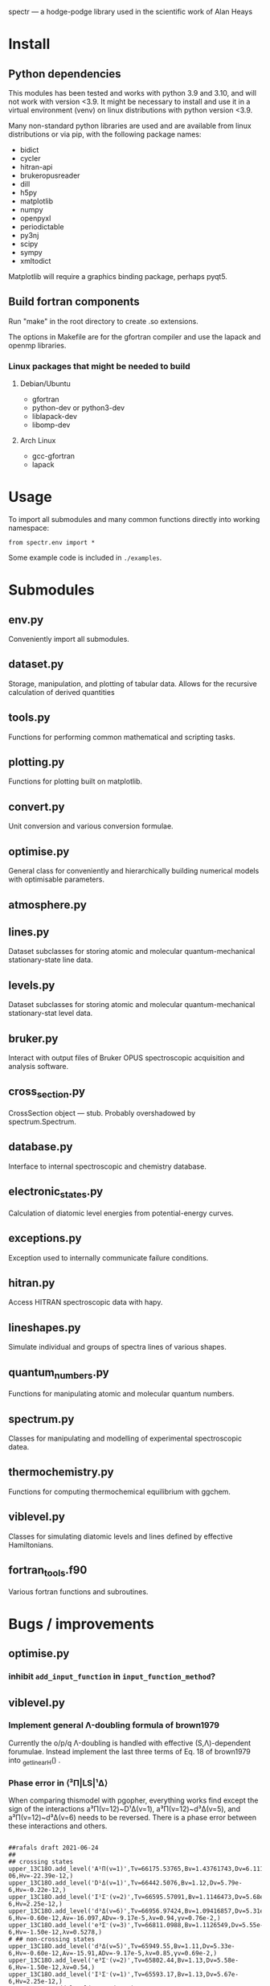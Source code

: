 spectr — a hodge-podge library used in the scientific work of Alan Heays

* Install
** Python dependencies
This modules has been tested and works with python 3.9 and 3.10, and
will not work with version <3.9. It might be necessary to install and
use it in a virtual environment (venv) on linux distributions with python
version <3.9.

Many non-standard python libraries are used and are available
from linux distributions or via pip, with the following package names:

 - bidict
 - cycler
 - hitran-api
 - brukeropusreader
 - dill
 - h5py
 - matplotlib
 - numpy
 - openpyxl
 - periodictable
 - py3nj
 - scipy
 - sympy
 - xmltodict

Matplotlib will require a graphics binding package, perhaps pyqt5.

** Build fortran components
Run "make" in the root directory to create .so extensions.

The options in Makefile are for the gfortran compiler and
use the lapack and openmp libraries.  

*** Linux packages that might be needed to build
**** Debian/Ubuntu
 - gfortran
 - python-dev or python3-dev
 - liblapack-dev
 - libomp-dev
**** Arch Linux
 - gcc-gfortran
 - lapack

* Usage
To import all submodules and many common functions directly into
working namespace:
: from spectr.env import *

Some example code is included in ~./examples~.
* Submodules
** env.py
Conveniently import all submodules.
** dataset.py
Storage, manipulation, and plotting of tabular data. Allows for the
recursive calculation of derived quantities
** tools.py
Functions for performing common mathematical and scripting tasks.
** plotting.py
Functions for plotting built on matplotlib.
** convert.py
Unit conversion and various conversion formulae.
** optimise.py
General class for conveniently and hierarchically building numerical
models with optimisable parameters.
** atmosphere.py
** lines.py
Dataset subclasses for storing atomic and molecular quantum-mechanical
stationary-state line data.
** levels.py
Dataset subclasses for storing atomic and molecular quantum-mechanical
stationary-stat level data.
** bruker.py
Interact with output files of Bruker OPUS spectroscopic acquisition
and analysis software. 
** cross_section.py
CrossSection object — stub. Probably overshadowed by spectrum.Spectrum.  
** database.py
Interface to internal spectroscopic and chemistry database.  
** electronic_states.py
Calculation of diatomic level energies from potential-energy curves.
** exceptions.py
Exception used to internally communicate failure conditions.
** hitran.py
Access HITRAN spectroscopic data with hapy.
** lineshapes.py
Simulate individual and groups of spectra lines of various shapes.
** quantum_numbers.py
Functions for manipulating atomic and molecular quantum numbers.
** spectrum.py
Classes for manipulating and modelling of experimental spectroscopic datea.
** thermochemistry.py
Functions for computing thermochemical equilibrium with ggchem.
** viblevel.py
Classes for simulating diatomic levels and lines defined by effective Hamiltonians.

** fortran_tools.f90
Various fortran functions and subroutines.
* Bugs / improvements
** optimise.py
*** inhibit =add_input_function= in =input_function_method=?

** viblevel.py
*** Implement general Λ-doubling formula of brown1979
Currently the o/p/q Λ-doubling is handled with effective
(S,Λ)-dependent forumulae.  Instead implement the last three terms of
Eq. 18 of brown1979 into _get_linear_H()
.
*** Phase error in ⟨³Π|LS|¹Δ⟩ 
When comparing thismodel with pgopher, everything works find except
the sign of the interactions a³Π(v=12)~D¹Δ(v=1), a³Π(v=12)~d³Δ(v=5),
and a³Π(v=12)~d³Δ(v=6) needs to be reversed. There is a phase error
between these interactions and others.

#+BEGIN_SRC 

##rafals draft 2021-06-24
## 
## crossing states
upper_13C18O.add_level('A¹Π(v=1)',Tv=66175.53765,Bv=1.43761743,Dv=6.11179e-06,Hv=-22.39e-12,)
upper_13C18O.add_level('D¹Δ(v=1)',Tv=66442.5076,Bv=1.12,Dv=5.79e-6,Hv=-0.22e-12,)
upper_13C18O.add_level('I¹Σ⁻(v=2)',Tv=66595.57091,Bv=1.1146473,Dv=5.68e-6,Hv=2.25e-12,)
upper_13C18O.add_level('d³Δ(v=6)',Tv=66956.97424,Bv=1.09416857,Dv=5.31e-6,Hv=-0.60e-12,Av=-16.097,ADv=-9.17e-5,λv=0.94,γv=0.76e-2,)
upper_13C18O.add_level('e³Σ⁻(v=3)',Tv=66811.0988,Bv=1.1126549,Dv=5.55e-6,Hv=-1.50e-12,λv=0.5278,)
# ## non-crossing states
upper_13C18O.add_level('d³Δ(v=5)',Tv=65949.55,Bv=1.11,Dv=5.33e-6,Hv=-0.60e-12,Av=-15.91,ADv=-9.17e-5,λv=0.85,γv=0.69e-2,)
upper_13C18O.add_level('e³Σ⁻(v=2)',Tv=65802.44,Bv=1.13,Dv=5.58e-6,Hv=-1.50e-12,λv=0.54,)
upper_13C18O.add_level('I¹Σ⁻(v=1)',Tv=65593.17,Bv=1.13,Dv=5.67e-6,Hv=2.25e-12,)
upper_13C18O.add_level('a′³Σ⁺(v=10)',Tv=66066.95,Bv=1.07,Dv=5.17e-6,Hv=-0.30e-12,)
upper_13C18O.add_level('a′³Σ⁺(v=11)',Tv=67037.79,Bv=1.05,Dv=5.16e-6,Hv=-0.30e-12,λv=-108.84e-2,γv=-0.50e-2,)
upper_13C18O.add_level('a³Π(v=12)',Tv=66355.00,Bv=1.32,Dv=5.67e-6,Av=36.97,ADv=-20.58e-5,λv=-0.49e-2,γv=0.33e-2,ov=0.64,pv=2.73e-3,qv=2.95e-5,)
# ## interactions with crossing states
upper_13C18O.add_coupling('A¹Π(v=1)','D¹Δ(v=1)',ξv=-6.1688e-2),
upper_13C18O.add_coupling('A¹Π(v=1)','I¹Σ⁻(v=2)',ξv=7.630e-2)
upper_13C18O.add_coupling('A¹Π(v=1)','d³Δ(v=6)',ηv=18.0838)
upper_13C18O.add_coupling('A¹Π(v=1)','e³Σ⁻(v=3)',ηv=-5.4206)# ## interactions with non-crossing states
upper_13C18O.add_coupling('A¹Π(v=1)','d³Δ(v=5)',ηv=15.57)
upper_13C18O.add_coupling('A¹Π(v=1)','e³Σ⁻(v=2)',ηv=14.05)
upper_13C18O.add_coupling('A¹Π(v=1)','I¹Σ⁻(v=1)',ξv=9.89e-2)
upper_13C18O.add_coupling('A¹Π(v=1)','a′³Σ⁺(v=10)',ηv=-5.29)
upper_13C18O.add_coupling('A¹Π(v=1)','a′³Σ⁺(v=11)',ηv=3.836)
## interactions not including A
upper_13C18O.add_coupling('a³Π(v=12)','I¹Σ⁻(v=2)',ηv=-7.604)
# upper_13C18O.add_coupling('a³Π(v=12)','D¹Δ(v=1)',ηv=-7.955)
# upper_13C18O.add_coupling('a³Π(v=12)','d³Δ(v=5)',ηv=-38.48,ξv=7e-2)
# upper_13C18O.add_coupling('a³Π(v=12)','d³Δ(v=6)',ηv=26.31,ξv=5.80e-2)
upper_13C18O.add_coupling('a³Π(v=12)','D¹Δ(v=1)',ηv=7.955)
upper_13C18O.add_coupling('a³Π(v=12)','d³Δ(v=5)',ηv=38.48,ξv=-7e-2)
upper_13C18O.add_coupling('a³Π(v=12)','d³Δ(v=6)',ηv=-26.31,ξv=-5.80e-2)
upper_13C18O.add_coupling('a³Π(v=12)','e³Σ⁻(v=2)',ηv=5.09,ξv=1.00e-2)
upper_13C18O.add_coupling('a³Π(v=12)','e³Σ⁻(v=3)',ηv=8.24,ξv=1.60e-2)

#+END_SRC
